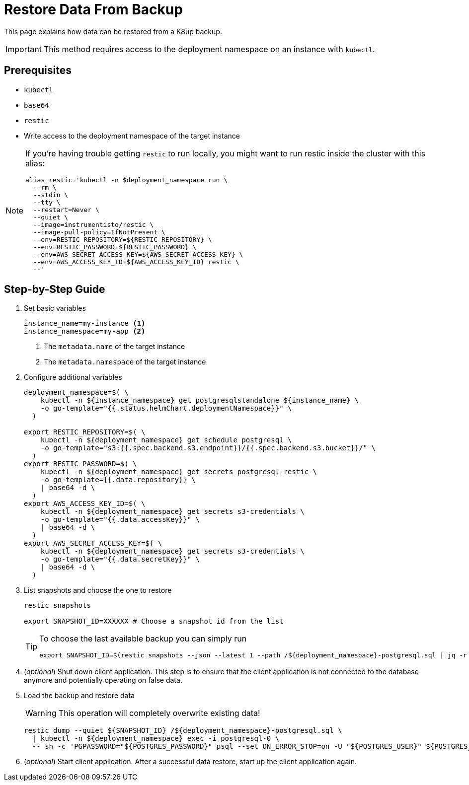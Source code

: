 = Restore Data From Backup

This page explains how data can be restored from a K8up backup.

[IMPORTANT]
This method requires access to the deployment namespace on an instance with `kubectl`.

== Prerequisites

- `kubectl`
- `base64`
- `restic`
- Write access to the deployment namespace of the target instance

[NOTE]
====
If you're having trouble getting `restic` to run locally, you might want to run restic inside the cluster with this alias:

[source,bash]
----
alias restic='kubectl -n $deployment_namespace run \
  --rm \
  --stdin \
  --tty \
  --restart=Never \
  --quiet \
  --image=instrumentisto/restic \
  --image-pull-policy=IfNotPresent \
  --env=RESTIC_REPOSITORY=${RESTIC_REPOSITORY} \
  --env=RESTIC_PASSWORD=${RESTIC_PASSWORD} \
  --env=AWS_SECRET_ACCESS_KEY=${AWS_SECRET_ACCESS_KEY} \
  --env=AWS_ACCESS_KEY_ID=${AWS_ACCESS_KEY_ID} restic \
  --'
----
====

== Step-by-Step Guide

. Set basic variables
+
[source,bash]
----
instance_name=my-instance <1>
instance_namespace=my-app <2>
----
<1> The `metadata.name` of the target instance
<2> The `metadata.namespace` of the target instance

. Configure additional variables
+
[source,bash]
----
deployment_namespace=$( \
    kubectl -n ${instance_namespace} get postgresqlstandalone ${instance_name} \
    -o go-template="{{.status.helmChart.deploymentNamespace}}" \
  )
  
export RESTIC_REPOSITORY=$( \
    kubectl -n ${deployment_namespace} get schedule postgresql \
    -o go-template="s3:{{.spec.backend.s3.endpoint}}/{{.spec.backend.s3.bucket}}/" \
  )
export RESTIC_PASSWORD=$( \
    kubectl -n ${deployment_namespace} get secrets postgresql-restic \
    -o go-template={{.data.repository}} \
    | base64 -d \
  )
export AWS_ACCESS_KEY_ID=$( \
    kubectl -n ${deployment_namespace} get secrets s3-credentials \
    -o go-template="{{.data.accessKey}}" \
    | base64 -d \
  )
export AWS_SECRET_ACCESS_KEY=$( \
    kubectl -n ${deployment_namespace} get secrets s3-credentials \
    -o go-template="{{.data.secretKey}}" \
    | base64 -d \
  )
----

. List snapshots and choose the one to restore
+
[source,bash]
----
restic snapshots

export SNAPSHOT_ID=XXXXXX # Choose a snapshot id from the list
----
+
[TIP]
====
To choose the last available backup you can simply run

[source,bash]
----
export SNAPSHOT_ID=$(restic snapshots --json --latest 1 --path /${deployment_namespace}-postgresql.sql | jq -r '.[0].id')
----
====

. (_optional_) Shut down client application.
  This step is to ensure that the client application is not connected to the database anymore and potentially operating on false data.

. Load the backup and restore data
+
[WARNING]
====
This operation will completely overwrite existing data!
====
+
[source,bash]
----
restic dump --quiet ${SNAPSHOT_ID} /${deployment_namespace}-postgresql.sql \
  | kubectl -n ${deployment_namespace} exec -i postgresql-0 \
  -- sh -c 'PGPASSWORD="${POSTGRES_PASSWORD}" psql --set ON_ERROR_STOP=on -U "${POSTGRES_USER}" ${POSTGRES_DB}'
----

. (_optional_) Start client application.
  After a successful data restore, start up the client application again.
